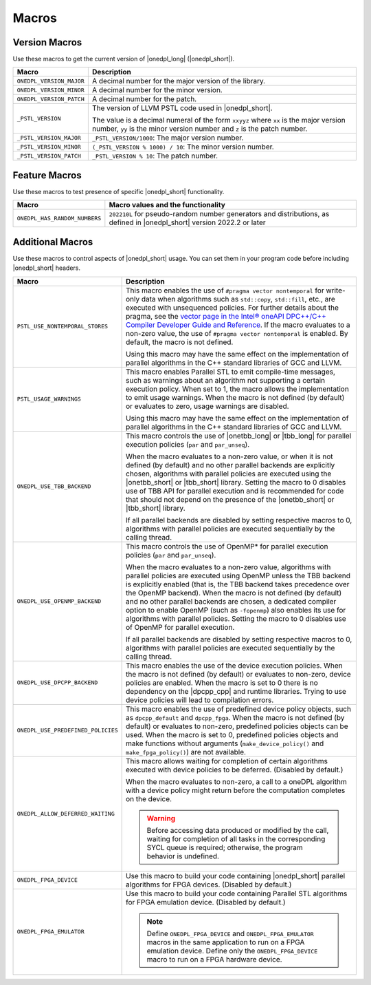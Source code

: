 Macros
######

Version Macros
==============
Use these macros to get the current version of |onedpl_long| (|onedpl_short|).

================================= ==============================
Macro                             Description
================================= ==============================
``ONEDPL_VERSION_MAJOR``          A decimal number for the major version of the library.
--------------------------------- ------------------------------
``ONEDPL_VERSION_MINOR``          A decimal number for the minor version.
--------------------------------- ------------------------------
``ONEDPL_VERSION_PATCH``          A decimal number for the patch.
--------------------------------- ------------------------------
``_PSTL_VERSION``                 The version of LLVM PSTL code used in |onedpl_short|.

                                  The value is a decimal numeral of the form ``xxyyz``
                                  where ``xx`` is the major version number, ``yy`` is the
                                  minor version number and ``z`` is the patch number.
--------------------------------- ------------------------------
``_PSTL_VERSION_MAJOR``           ``_PSTL_VERSION/1000``: The major version number.
--------------------------------- ------------------------------
``_PSTL_VERSION_MINOR``           ``(_PSTL_VERSION % 1000) / 10``: The minor version number.
--------------------------------- ------------------------------
``_PSTL_VERSION_PATCH``           ``_PSTL_VERSION % 10``: The patch number.
================================= ==============================

Feature Macros
==============
Use these macros to test presence of specific |onedpl_short| functionality.

================================== ===============================================
Macro                              Macro values and the functionality
================================== ===============================================
``ONEDPL_HAS_RANDOM_NUMBERS``      ``202210L`` for pseudo-random number generators and distributions,
                                   as defined in |onedpl_short| version 2022.2 or later
================================== ===============================================

Additional Macros
==================
Use these macros to control aspects of |onedpl_short| usage. You can set them in your program code
before including |onedpl_short| headers.

================================== ==============================
Macro                              Description
================================== ==============================
``PSTL_USE_NONTEMPORAL_STORES``    This macro enables the use of ``#pragma vector nontemporal``
                                   for write-only data when algorithms such as ``std::copy``, ``std::fill``, etc.,
                                   are executed with unsequenced policies.
                                   For further details about the pragma,
                                   see the `vector page in the Intel® oneAPI DPC++/C++ Compiler Developer Guide and Reference
                                   <https://www.intel.com/content/www/us/en/docs/dpcpp-cpp-compiler/developer-guide-reference/current/vector.html>`_.
                                   If the macro evaluates to a non-zero value,
                                   the use of ``#pragma vector nontemporal`` is enabled.
                                   By default, the macro is not defined.

                                   Using this macro may have the same effect on the implementation of parallel
                                   algorithms in the C++ standard libraries of GCC and LLVM.
---------------------------------- ------------------------------
``PSTL_USAGE_WARNINGS``            This macro enables Parallel STL to
                                   emit compile-time messages, such as warnings
                                   about an algorithm not supporting a certain execution policy.
                                   When set to 1, the macro allows the implementation to emit
                                   usage warnings. When the macro is not defined (by default)
                                   or evaluates to zero, usage warnings are disabled.

                                   Using this macro may have the same effect on the implementation of parallel
                                   algorithms in the C++ standard libraries of GCC and LLVM.
---------------------------------- ------------------------------
``ONEDPL_USE_TBB_BACKEND``         This macro controls the use of |onetbb_long| or |tbb_long| for parallel
                                   execution policies (``par`` and ``par_unseq``).

                                   When the macro evaluates to a non-zero value, or when it is not defined (by default)
                                   and no other parallel backends are explicitly chosen, algorithms with parallel policies
                                   are executed using the |onetbb_short| or |tbb_short| library.
                                   Setting the macro to 0 disables use of TBB API for parallel execution and is recommended
                                   for code that should not depend on the presence of the |onetbb_short| or |tbb_short| library.

                                   If all parallel backends are disabled by setting respective macros to 0, algorithms
                                   with parallel policies are executed sequentially by the calling thread.
---------------------------------- ------------------------------
``ONEDPL_USE_OPENMP_BACKEND``      This macro controls the use of OpenMP* for parallel execution policies (``par`` and ``par_unseq``).

                                   When the macro evaluates to a non-zero value, algorithms with parallel policies are executed
                                   using OpenMP unless the TBB backend is explicitly enabled (that is, the TBB backend takes
                                   precedence over the OpenMP backend).
                                   When the macro is not defined (by default) and no other parallel backends are chosen,
                                   a dedicated compiler option to enable OpenMP (such as ``-fopenmp``) also enables its use
                                   for algorithms with parallel policies.
                                   Setting the macro to 0 disables use of OpenMP for parallel execution.

                                   If all parallel backends are disabled by setting respective macros to 0, algorithms
                                   with parallel policies are executed sequentially by the calling thread.
---------------------------------- ------------------------------
``ONEDPL_USE_DPCPP_BACKEND``       This macro enables the use of the device execution policies.
                                   When the macro is not defined (by default)
                                   or evaluates to non-zero, device policies are enabled.
                                   When the macro is set to 0 there is no dependency on
                                   the |dpcpp_cpp| and runtime libraries.
                                   Trying to use device policies will lead to compilation errors.
---------------------------------- ------------------------------
``ONEDPL_USE_PREDEFINED_POLICIES`` This macro enables the use of predefined device policy objects,
                                   such as ``dpcpp_default`` and ``dpcpp_fpga``. When the macro is not defined (by default)
                                   or evaluates to non-zero, predefined policies objects can be used.
                                   When the macro is set to 0, predefined policies objects and make functions
                                   without arguments (``make_device_policy()`` and ``make_fpga_policy()``) are not available.
---------------------------------- ------------------------------
``ONEDPL_ALLOW_DEFERRED_WAITING``  This macro allows waiting for completion of certain algorithms executed with
                                   device policies to be deferred. (Disabled by default.)

                                   When the macro evaluates to non-zero, a call to a oneDPL algorithm with
                                   a device policy might return before the computation completes on the device.

                                   .. Warning:: Before accessing data produced or modified by the call, waiting
                                      for completion of all tasks in the corresponding SYCL queue is required;
                                      otherwise, the program behavior is undefined.
---------------------------------- ------------------------------
``ONEDPL_FPGA_DEVICE``             Use this macro to build your code containing |onedpl_short| parallel
                                   algorithms for FPGA devices. (Disabled by default.)
---------------------------------- ------------------------------
``ONEDPL_FPGA_EMULATOR``           Use this macro to build your code containing Parallel STL
                                   algorithms for FPGA emulation device. (Disabled by default.)

                                   .. Note:: Define ``ONEDPL_FPGA_DEVICE`` and ``ONEDPL_FPGA_EMULATOR`` macros in the same
                                      application to run on a FPGA emulation device.
                                      Define only the ``ONEDPL_FPGA_DEVICE`` macro to run on a FPGA hardware device.
================================== ==============================
